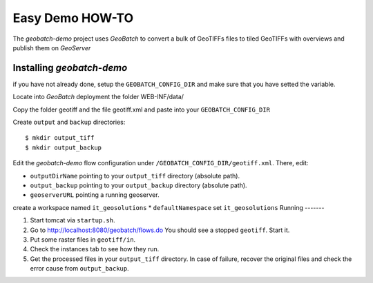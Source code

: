 .. |GB| replace:: *GeoBatch*
.. |demo| replace:: *geobatch-demo*
.. |GS| replace:: *GeoServer*

Easy Demo HOW-TO
====================

The |demo| project uses |GB| to convert a bulk of GeoTIFFs files to tiled GeoTIFFs with overviews and publish them on |GS|


Installing |demo|
-----------------

if you have not already done, setup the ``GEOBATCH_CONFIG_DIR`` and make sure that you have setted the variable.

Locate into |GB| deployment the folder WEB-INF/data/

Copy the folder geotiff and the file geotiff.xml and paste into your ``GEOBATCH_CONFIG_DIR``

Create ``output`` and ``backup`` directories::

  $ mkdir output_tiff
  $ mkdir output_backup

Edit the |demo| flow configuration under ``/GEOBATCH_CONFIG_DIR/geotiff.xml``. There, edit:

* ``outputDirName``    pointing to your ``output_tiff`` directory (absolute path).
* ``output_backup``    pointing to your ``output_backup`` directory (absolute path).
* ``geoserverURL``     pointing a running geoserver.
create a workspace named ``it_geosolutions``
* ``defaultNamespace`` set ``it_geosolutions``
Running
-------

#. Start tomcat via ``startup.sh``.
#. Go to http://localhost:8080/geobatch/flows.do You should see a stopped ``geotiff``. Start it.
#. Put some raster files in ``geotiff/in``.
#. Check the instances tab to see how they run.
#. Get the processed files in your ``output_tiff`` directory. In case of failure, recover the original files and check the error cause from ``output_backup``.

